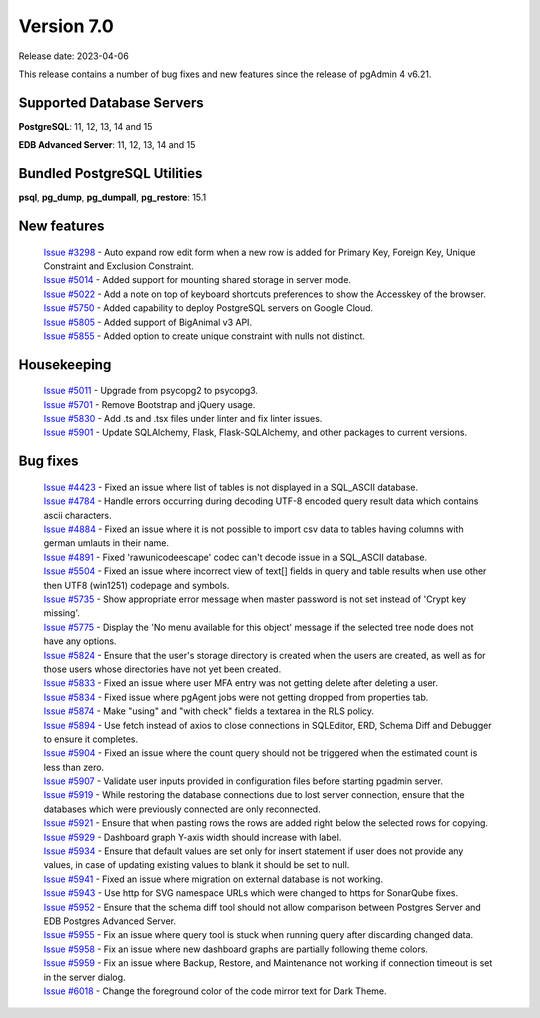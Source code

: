 ***********
Version 7.0
***********

Release date: 2023-04-06

This release contains a number of bug fixes and new features since the release of pgAdmin 4 v6.21.

Supported Database Servers
**************************
**PostgreSQL**: 11, 12, 13, 14 and 15

**EDB Advanced Server**: 11, 12, 13, 14 and 15

Bundled PostgreSQL Utilities
****************************
**psql**, **pg_dump**, **pg_dumpall**, **pg_restore**: 15.1


New features
************

  | `Issue #3298 <https://github.com/pgadmin-org/pgadmin4/issues/3298>`_ -  Auto expand row edit form when a new row is added for Primary Key, Foreign Key, Unique Constraint and Exclusion Constraint.
  | `Issue #5014 <https://github.com/pgadmin-org/pgadmin4/issues/5014>`_ -  Added support for mounting shared storage in server mode.
  | `Issue #5022 <https://github.com/pgadmin-org/pgadmin4/issues/5022>`_ -  Add a note on top of keyboard shortcuts preferences to show the Accesskey of the browser.
  | `Issue #5750 <https://github.com/pgadmin-org/pgadmin4/issues/5750>`_ -  Added capability to deploy PostgreSQL servers on Google Cloud.
  | `Issue #5805 <https://github.com/pgadmin-org/pgadmin4/issues/5805>`_ -  Added support of BigAnimal v3 API.
  | `Issue #5855 <https://github.com/pgadmin-org/pgadmin4/issues/5855>`_ -  Added option to create unique constraint with nulls not distinct.

Housekeeping
************

  | `Issue #5011 <https://github.com/pgadmin-org/pgadmin4/issues/5011>`_ -  Upgrade from psycopg2 to psycopg3.
  | `Issue #5701 <https://github.com/pgadmin-org/pgadmin4/issues/5701>`_ -  Remove Bootstrap and jQuery usage.
  | `Issue #5830 <https://github.com/pgadmin-org/pgadmin4/issues/5830>`_ -  Add .ts and .tsx files under linter and fix linter issues.
  | `Issue #5901 <https://github.com/pgadmin-org/pgadmin4/issues/5901>`_ -  Update SQLAlchemy, Flask, Flask-SQLAlchemy, and other packages to current versions.

Bug fixes
*********

  | `Issue #4423 <https://github.com/pgadmin-org/pgadmin4/issues/4423>`_ -  Fixed an issue where list of tables is not displayed in a SQL_ASCII database.
  | `Issue #4784 <https://github.com/pgadmin-org/pgadmin4/issues/4784>`_ -  Handle errors occurring during decoding UTF-8 encoded query result data which contains ascii characters.
  | `Issue #4884 <https://github.com/pgadmin-org/pgadmin4/issues/4884>`_ -  Fixed an issue where it is not possible to import csv data to tables having columns with german umlauts in their name.
  | `Issue #4891 <https://github.com/pgadmin-org/pgadmin4/issues/4891>`_ -  Fixed 'rawunicodeescape' codec can't decode issue in a SQL_ASCII database.
  | `Issue #5504 <https://github.com/pgadmin-org/pgadmin4/issues/5504>`_ -  Fixed an issue where incorrect view of text[] fields in query and table results when use other then UTF8 (win1251) codepage and symbols.
  | `Issue #5735 <https://github.com/pgadmin-org/pgadmin4/issues/5735>`_ -  Show appropriate error message when master password is not set instead of 'Crypt key missing'.
  | `Issue #5775 <https://github.com/pgadmin-org/pgadmin4/issues/5775>`_ -  Display the 'No menu available for this object' message if the selected tree node does not have any options.
  | `Issue #5824 <https://github.com/pgadmin-org/pgadmin4/issues/5824>`_ -  Ensure that the user's storage directory is created when the users are created, as well as for those users whose directories have not yet been created.
  | `Issue #5833 <https://github.com/pgadmin-org/pgadmin4/issues/5833>`_ -  Fixed an issue where user MFA entry was not getting delete after deleting a user.
  | `Issue #5834 <https://github.com/pgadmin-org/pgadmin4/issues/5834>`_ -  Fixed issue where pgAgent jobs were not getting dropped from properties tab.
  | `Issue #5874 <https://github.com/pgadmin-org/pgadmin4/issues/5874>`_ -  Make "using" and "with check" fields a textarea in the RLS policy.
  | `Issue #5894 <https://github.com/pgadmin-org/pgadmin4/issues/5894>`_ -  Use fetch instead of axios to close connections in SQLEditor, ERD, Schema Diff and Debugger to ensure it completes.
  | `Issue #5904 <https://github.com/pgadmin-org/pgadmin4/issues/5904>`_ -  Fixed an issue where the count query should not be triggered when the estimated count is less than zero.
  | `Issue #5907 <https://github.com/pgadmin-org/pgadmin4/issues/5907>`_ -  Validate user inputs provided in configuration files before starting pgadmin server.
  | `Issue #5919 <https://github.com/pgadmin-org/pgadmin4/issues/5919>`_ -  While restoring the database connections due to lost server connection, ensure that the databases which were previously connected are only reconnected.
  | `Issue #5921 <https://github.com/pgadmin-org/pgadmin4/issues/5921>`_ -  Ensure that when pasting rows the rows are added right below the selected rows for copying.
  | `Issue #5929 <https://github.com/pgadmin-org/pgadmin4/issues/5929>`_ -  Dashboard graph Y-axis width should increase with label.
  | `Issue #5934 <https://github.com/pgadmin-org/pgadmin4/issues/5934>`_ -  Ensure that default values are set only for insert statement if user does not provide any values, in case of updating existing values to blank it should be set to null.
  | `Issue #5941 <https://github.com/pgadmin-org/pgadmin4/issues/5941>`_ -  Fixed an issue where migration on external database is not working.
  | `Issue #5943 <https://github.com/pgadmin-org/pgadmin4/issues/5943>`_ -  Use http for SVG namespace URLs which were changed to https for SonarQube fixes.
  | `Issue #5952 <https://github.com/pgadmin-org/pgadmin4/issues/5952>`_ -  Ensure that the schema diff tool should not allow comparison between Postgres Server and EDB Postgres Advanced Server.
  | `Issue #5955 <https://github.com/pgadmin-org/pgadmin4/issues/5955>`_ -  Fix an issue where query tool is stuck when running query after discarding changed data.
  | `Issue #5958 <https://github.com/pgadmin-org/pgadmin4/issues/5958>`_ -  Fix an issue where new dashboard graphs are partially following theme colors.
  | `Issue #5959 <https://github.com/pgadmin-org/pgadmin4/issues/5959>`_ -  Fix an issue where Backup, Restore, and Maintenance not working if connection timeout is set in the server dialog.
  | `Issue #6018 <https://github.com/pgadmin-org/pgadmin4/issues/6018>`_ -  Change the foreground color of the code mirror text for Dark Theme.

